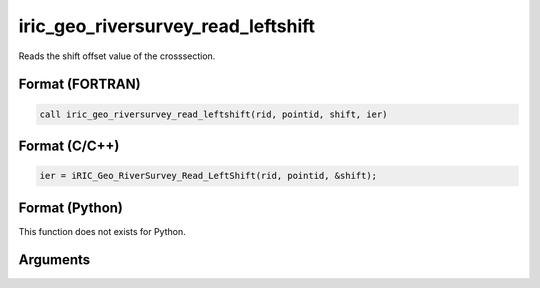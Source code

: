 iric_geo_riversurvey_read_leftshift
=====================================

Reads the shift offset value of the crosssection.

Format (FORTRAN)
------------------
.. code-block:: fortran

   call iric_geo_riversurvey_read_leftshift(rid, pointid, shift, ier)

Format (C/C++)
----------------
.. code-block:: c

   ier = iRIC_Geo_RiverSurvey_Read_LeftShift(rid, pointid, &shift);

Format (Python)
----------------

This function does not exists for Python.

Arguments
---------

.. csv-table:: Arguments of iric_geo_riversurvey_read_leftshift
   :file: iric_geo_riversurvey_read_leftshift_args.csv
   :header-rows: 1

